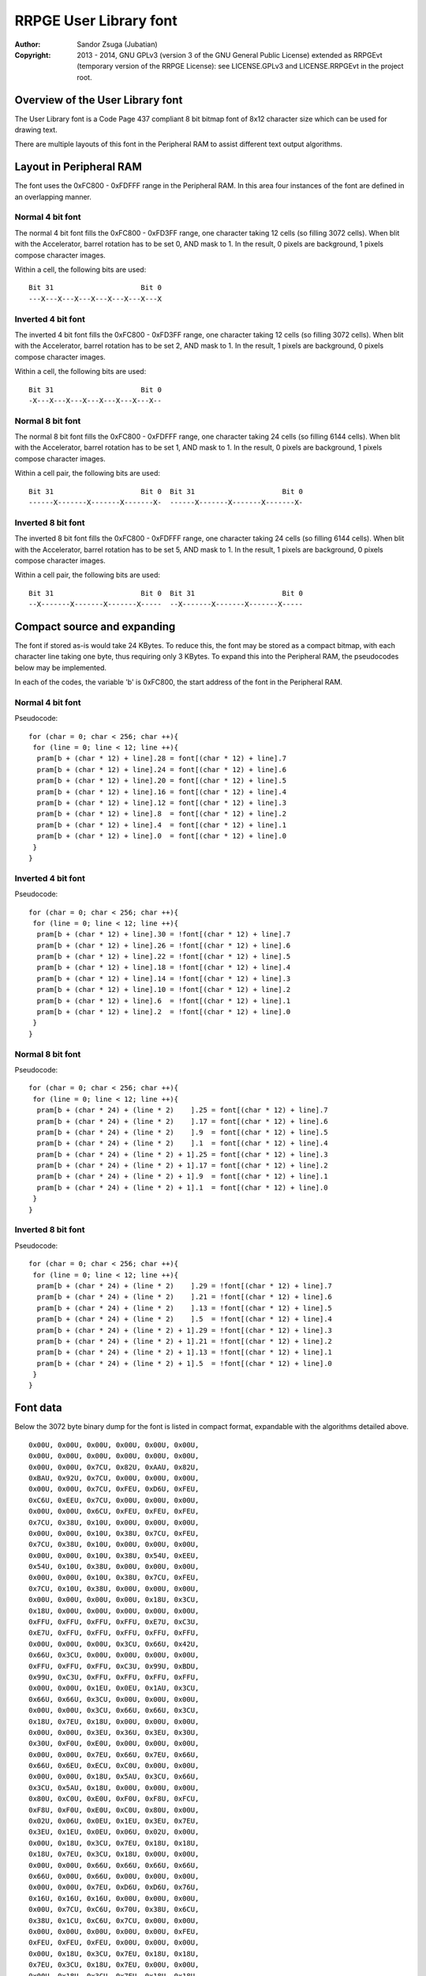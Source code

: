 
RRPGE User Library font
==============================================================================

:Author:    Sandor Zsuga (Jubatian)
:Copyright: 2013 - 2014, GNU GPLv3 (version 3 of the GNU General Public
            License) extended as RRPGEvt (temporary version of the RRPGE
            License): see LICENSE.GPLv3 and LICENSE.RRPGEvt in the project
            root.




Overview of the User Library font
------------------------------------------------------------------------------


The User Library font is a Code Page 437 compliant 8 bit bitmap font of 8x12
character size which can be used for drawing text.

There are multiple layouts of this font in the Peripheral RAM to assist
different text output algorithms.




Layout in Peripheral RAM
------------------------------------------------------------------------------


The font uses the 0xFC800 - 0xFDFFF range in the Peripheral RAM. In this area
four instances of the font are defined in an overlapping manner.


Normal 4 bit font
^^^^^^^^^^^^^^^^^^^^^^^^^^^^^^

The normal 4 bit font fills the 0xFC800 - 0xFD3FF range, one character taking
12 cells (so filling 3072 cells). When blit with the Accelerator, barrel
rotation has to be set 0, AND mask to 1. In the result, 0 pixels are
background, 1 pixels compose character images.

Within a cell, the following bits are used: ::

    Bit 31                     Bit 0
    ---X---X---X---X---X---X---X---X


Inverted 4 bit font
^^^^^^^^^^^^^^^^^^^^^^^^^^^^^^

The inverted 4 bit font fills the 0xFC800 - 0xFD3FF range, one character
taking 12 cells (so filling 3072 cells). When blit with the Accelerator,
barrel rotation has to be set 2, AND mask to 1. In the result, 1 pixels are
background, 0 pixels compose character images.

Within a cell, the following bits are used: ::

    Bit 31                     Bit 0
    -X---X---X---X---X---X---X---X--


Normal 8 bit font
^^^^^^^^^^^^^^^^^^^^^^^^^^^^^^

The normal 8 bit font fills the 0xFC800 - 0xFDFFF range, one character taking
24 cells (so filling 6144 cells). When blit with the Accelerator, barrel
rotation has to be set 1, AND mask to 1. In the result, 0 pixels are
background, 1 pixels compose character images.

Within a cell pair, the following bits are used: ::

    Bit 31                     Bit 0  Bit 31                     Bit 0
    ------X-------X-------X-------X-  ------X-------X-------X-------X-


Inverted 8 bit font
^^^^^^^^^^^^^^^^^^^^^^^^^^^^^^

The inverted 8 bit font fills the 0xFC800 - 0xFDFFF range, one character
taking 24 cells (so filling 6144 cells). When blit with the Accelerator,
barrel rotation has to be set 5, AND mask to 1. In the result, 1 pixels are
background, 0 pixels compose character images.

Within a cell pair, the following bits are used: ::

    Bit 31                     Bit 0  Bit 31                     Bit 0
    --X-------X-------X-------X-----  --X-------X-------X-------X-----




Compact source and expanding
------------------------------------------------------------------------------


The font if stored as-is would take 24 KBytes. To reduce this, the font may be
stored as a compact bitmap, with each character line taking one byte, thus
requiring only 3 KBytes. To expand this into the Peripheral RAM, the
pseudocodes below may be implemented.

In each of the codes, the variable 'b' is 0xFC800, the start address of the
font in the Peripheral RAM.


Normal 4 bit font
^^^^^^^^^^^^^^^^^^^^^^^^^^^^^^

Pseudocode: ::

    for (char = 0; char < 256; char ++){
     for (line = 0; line < 12; line ++){
      pram[b + (char * 12) + line].28 = font[(char * 12) + line].7
      pram[b + (char * 12) + line].24 = font[(char * 12) + line].6
      pram[b + (char * 12) + line].20 = font[(char * 12) + line].5
      pram[b + (char * 12) + line].16 = font[(char * 12) + line].4
      pram[b + (char * 12) + line].12 = font[(char * 12) + line].3
      pram[b + (char * 12) + line].8  = font[(char * 12) + line].2
      pram[b + (char * 12) + line].4  = font[(char * 12) + line].1
      pram[b + (char * 12) + line].0  = font[(char * 12) + line].0
     }
    }


Inverted 4 bit font
^^^^^^^^^^^^^^^^^^^^^^^^^^^^^^

Pseudocode: ::

    for (char = 0; char < 256; char ++){
     for (line = 0; line < 12; line ++){
      pram[b + (char * 12) + line].30 = !font[(char * 12) + line].7
      pram[b + (char * 12) + line].26 = !font[(char * 12) + line].6
      pram[b + (char * 12) + line].22 = !font[(char * 12) + line].5
      pram[b + (char * 12) + line].18 = !font[(char * 12) + line].4
      pram[b + (char * 12) + line].14 = !font[(char * 12) + line].3
      pram[b + (char * 12) + line].10 = !font[(char * 12) + line].2
      pram[b + (char * 12) + line].6  = !font[(char * 12) + line].1
      pram[b + (char * 12) + line].2  = !font[(char * 12) + line].0
     }
    }


Normal 8 bit font
^^^^^^^^^^^^^^^^^^^^^^^^^^^^^^

Pseudocode: ::

    for (char = 0; char < 256; char ++){
     for (line = 0; line < 12; line ++){
      pram[b + (char * 24) + (line * 2)    ].25 = font[(char * 12) + line].7
      pram[b + (char * 24) + (line * 2)    ].17 = font[(char * 12) + line].6
      pram[b + (char * 24) + (line * 2)    ].9  = font[(char * 12) + line].5
      pram[b + (char * 24) + (line * 2)    ].1  = font[(char * 12) + line].4
      pram[b + (char * 24) + (line * 2) + 1].25 = font[(char * 12) + line].3
      pram[b + (char * 24) + (line * 2) + 1].17 = font[(char * 12) + line].2
      pram[b + (char * 24) + (line * 2) + 1].9  = font[(char * 12) + line].1
      pram[b + (char * 24) + (line * 2) + 1].1  = font[(char * 12) + line].0
     }
    }


Inverted 8 bit font
^^^^^^^^^^^^^^^^^^^^^^^^^^^^^^

Pseudocode: ::

    for (char = 0; char < 256; char ++){
     for (line = 0; line < 12; line ++){
      pram[b + (char * 24) + (line * 2)    ].29 = !font[(char * 12) + line].7
      pram[b + (char * 24) + (line * 2)    ].21 = !font[(char * 12) + line].6
      pram[b + (char * 24) + (line * 2)    ].13 = !font[(char * 12) + line].5
      pram[b + (char * 24) + (line * 2)    ].5  = !font[(char * 12) + line].4
      pram[b + (char * 24) + (line * 2) + 1].29 = !font[(char * 12) + line].3
      pram[b + (char * 24) + (line * 2) + 1].21 = !font[(char * 12) + line].2
      pram[b + (char * 24) + (line * 2) + 1].13 = !font[(char * 12) + line].1
      pram[b + (char * 24) + (line * 2) + 1].5  = !font[(char * 12) + line].0
     }
    }




Font data
------------------------------------------------------------------------------


Below the 3072 byte binary dump for the font is listed in compact format,
expandable with the algorithms detailed above. ::

    0x00U, 0x00U, 0x00U, 0x00U, 0x00U, 0x00U,
    0x00U, 0x00U, 0x00U, 0x00U, 0x00U, 0x00U,
    0x00U, 0x00U, 0x7CU, 0x82U, 0xAAU, 0x82U,
    0xBAU, 0x92U, 0x7CU, 0x00U, 0x00U, 0x00U,
    0x00U, 0x00U, 0x7CU, 0xFEU, 0xD6U, 0xFEU,
    0xC6U, 0xEEU, 0x7CU, 0x00U, 0x00U, 0x00U,
    0x00U, 0x00U, 0x6CU, 0xFEU, 0xFEU, 0xFEU,
    0x7CU, 0x38U, 0x10U, 0x00U, 0x00U, 0x00U,
    0x00U, 0x00U, 0x10U, 0x38U, 0x7CU, 0xFEU,
    0x7CU, 0x38U, 0x10U, 0x00U, 0x00U, 0x00U,
    0x00U, 0x00U, 0x10U, 0x38U, 0x54U, 0xEEU,
    0x54U, 0x10U, 0x38U, 0x00U, 0x00U, 0x00U,
    0x00U, 0x00U, 0x10U, 0x38U, 0x7CU, 0xFEU,
    0x7CU, 0x10U, 0x38U, 0x00U, 0x00U, 0x00U,
    0x00U, 0x00U, 0x00U, 0x00U, 0x18U, 0x3CU,
    0x18U, 0x00U, 0x00U, 0x00U, 0x00U, 0x00U,
    0xFFU, 0xFFU, 0xFFU, 0xFFU, 0xE7U, 0xC3U,
    0xE7U, 0xFFU, 0xFFU, 0xFFU, 0xFFU, 0xFFU,
    0x00U, 0x00U, 0x00U, 0x3CU, 0x66U, 0x42U,
    0x66U, 0x3CU, 0x00U, 0x00U, 0x00U, 0x00U,
    0xFFU, 0xFFU, 0xFFU, 0xC3U, 0x99U, 0xBDU,
    0x99U, 0xC3U, 0xFFU, 0xFFU, 0xFFU, 0xFFU,
    0x00U, 0x00U, 0x1EU, 0x0EU, 0x1AU, 0x3CU,
    0x66U, 0x66U, 0x3CU, 0x00U, 0x00U, 0x00U,
    0x00U, 0x00U, 0x3CU, 0x66U, 0x66U, 0x3CU,
    0x18U, 0x7EU, 0x18U, 0x00U, 0x00U, 0x00U,
    0x00U, 0x00U, 0x3EU, 0x36U, 0x3EU, 0x30U,
    0x30U, 0xF0U, 0xE0U, 0x00U, 0x00U, 0x00U,
    0x00U, 0x00U, 0x7EU, 0x66U, 0x7EU, 0x66U,
    0x66U, 0x6EU, 0xECU, 0xC0U, 0x00U, 0x00U,
    0x00U, 0x00U, 0x18U, 0x5AU, 0x3CU, 0x66U,
    0x3CU, 0x5AU, 0x18U, 0x00U, 0x00U, 0x00U,
    0x80U, 0xC0U, 0xE0U, 0xF0U, 0xF8U, 0xFCU,
    0xF8U, 0xF0U, 0xE0U, 0xC0U, 0x80U, 0x00U,
    0x02U, 0x06U, 0x0EU, 0x1EU, 0x3EU, 0x7EU,
    0x3EU, 0x1EU, 0x0EU, 0x06U, 0x02U, 0x00U,
    0x00U, 0x18U, 0x3CU, 0x7EU, 0x18U, 0x18U,
    0x18U, 0x7EU, 0x3CU, 0x18U, 0x00U, 0x00U,
    0x00U, 0x00U, 0x66U, 0x66U, 0x66U, 0x66U,
    0x66U, 0x00U, 0x66U, 0x00U, 0x00U, 0x00U,
    0x00U, 0x00U, 0x7EU, 0xD6U, 0xD6U, 0x76U,
    0x16U, 0x16U, 0x16U, 0x00U, 0x00U, 0x00U,
    0x00U, 0x7CU, 0xC6U, 0x70U, 0x38U, 0x6CU,
    0x38U, 0x1CU, 0xC6U, 0x7CU, 0x00U, 0x00U,
    0x00U, 0x00U, 0x00U, 0x00U, 0x00U, 0xFEU,
    0xFEU, 0xFEU, 0xFEU, 0x00U, 0x00U, 0x00U,
    0x00U, 0x18U, 0x3CU, 0x7EU, 0x18U, 0x18U,
    0x7EU, 0x3CU, 0x18U, 0x7EU, 0x00U, 0x00U,
    0x00U, 0x18U, 0x3CU, 0x7EU, 0x18U, 0x18U,
    0x18U, 0x18U, 0x18U, 0x18U, 0x00U, 0x00U,
    0x00U, 0x18U, 0x18U, 0x18U, 0x18U, 0x18U,
    0x18U, 0x7EU, 0x3CU, 0x18U, 0x00U, 0x00U,
    0x00U, 0x00U, 0x30U, 0x18U, 0x0CU, 0xFEU,
    0x0CU, 0x18U, 0x30U, 0x00U, 0x00U, 0x00U,
    0x00U, 0x00U, 0x18U, 0x30U, 0x60U, 0xFEU,
    0x60U, 0x30U, 0x18U, 0x00U, 0x00U, 0x00U,
    0x00U, 0x00U, 0x00U, 0x00U, 0xC0U, 0xC0U,
    0xC0U, 0xFEU, 0x00U, 0x00U, 0x00U, 0x00U,
    0x00U, 0x00U, 0x00U, 0x28U, 0x6CU, 0xFEU,
    0x6CU, 0x28U, 0x00U, 0x00U, 0x00U, 0x00U,
    0x00U, 0x00U, 0x00U, 0x00U, 0x10U, 0x38U,
    0x7CU, 0xFEU, 0xFEU, 0x00U, 0x00U, 0x00U,
    0x00U, 0x00U, 0xFEU, 0xFEU, 0x7CU, 0x38U,
    0x10U, 0x00U, 0x00U, 0x00U, 0x00U, 0x00U,
    0x00U, 0x00U, 0x00U, 0x00U, 0x00U, 0x00U,
    0x00U, 0x00U, 0x00U, 0x00U, 0x00U, 0x00U,
    0x00U, 0x00U, 0x18U, 0x3CU, 0x3CU, 0x18U,
    0x18U, 0x00U, 0x18U, 0x00U, 0x00U, 0x00U,
    0x66U, 0x66U, 0x24U, 0x00U, 0x00U, 0x00U,
    0x00U, 0x00U, 0x00U, 0x00U, 0x00U, 0x00U,
    0x00U, 0x00U, 0x6CU, 0x6CU, 0xFEU, 0x6CU,
    0xFEU, 0x6CU, 0x6CU, 0x00U, 0x00U, 0x00U,
    0x00U, 0x10U, 0x7CU, 0xD6U, 0xD0U, 0x7CU,
    0x16U, 0xD6U, 0x7CU, 0x10U, 0x00U, 0x00U,
    0x00U, 0x00U, 0xC2U, 0xC6U, 0x0CU, 0x18U,
    0x30U, 0x66U, 0xC6U, 0x00U, 0x00U, 0x00U,
    0x00U, 0x00U, 0x70U, 0xD8U, 0xF8U, 0x76U,
    0xDCU, 0xCCU, 0x7EU, 0x00U, 0x00U, 0x00U,
    0x0CU, 0x0CU, 0x18U, 0x00U, 0x00U, 0x00U,
    0x00U, 0x00U, 0x00U, 0x00U, 0x00U, 0x00U,
    0x00U, 0x00U, 0x1CU, 0x30U, 0x30U, 0x30U,
    0x30U, 0x30U, 0x1CU, 0x00U, 0x00U, 0x00U,
    0x00U, 0x00U, 0x70U, 0x18U, 0x18U, 0x18U,
    0x18U, 0x18U, 0x70U, 0x00U, 0x00U, 0x00U,
    0x00U, 0x00U, 0x00U, 0x6CU, 0x38U, 0xFEU,
    0x38U, 0x6CU, 0x00U, 0x00U, 0x00U, 0x00U,
    0x00U, 0x00U, 0x00U, 0x18U, 0x18U, 0x7EU,
    0x18U, 0x18U, 0x00U, 0x00U, 0x00U, 0x00U,
    0x00U, 0x00U, 0x00U, 0x00U, 0x00U, 0x00U,
    0x00U, 0x00U, 0x18U, 0x18U, 0x30U, 0x00U,
    0x00U, 0x00U, 0x00U, 0x00U, 0x00U, 0xFEU,
    0x00U, 0x00U, 0x00U, 0x00U, 0x00U, 0x00U,
    0x00U, 0x00U, 0x00U, 0x00U, 0x00U, 0x00U,
    0x00U, 0x00U, 0x18U, 0x00U, 0x00U, 0x00U,
    0x00U, 0x00U, 0x02U, 0x06U, 0x0CU, 0x18U,
    0x30U, 0x60U, 0xC0U, 0x00U, 0x00U, 0x00U,
    0x00U, 0x00U, 0x7CU, 0xC6U, 0xE6U, 0xF6U,
    0xDEU, 0xCEU, 0x7CU, 0x00U, 0x00U, 0x00U,
    0x00U, 0x00U, 0x0CU, 0x1CU, 0x3CU, 0x6CU,
    0x0CU, 0x0CU, 0x1EU, 0x00U, 0x00U, 0x00U,
    0x00U, 0x00U, 0x7CU, 0xC6U, 0x0CU, 0x18U,
    0x30U, 0x60U, 0xFEU, 0x00U, 0x00U, 0x00U,
    0x00U, 0x00U, 0x7CU, 0xC6U, 0x06U, 0x0CU,
    0x06U, 0xC6U, 0x7CU, 0x00U, 0x00U, 0x00U,
    0x00U, 0x00U, 0x30U, 0x60U, 0xC0U, 0xD8U,
    0xFEU, 0x18U, 0x18U, 0x00U, 0x00U, 0x00U,
    0x00U, 0x00U, 0xFEU, 0xC0U, 0xC0U, 0xFCU,
    0x06U, 0xC6U, 0x7CU, 0x00U, 0x00U, 0x00U,
    0x00U, 0x00U, 0x7CU, 0xC6U, 0xC0U, 0xFCU,
    0xC6U, 0xC6U, 0x7CU, 0x00U, 0x00U, 0x00U,
    0x00U, 0x00U, 0xFEU, 0x06U, 0x0CU, 0x18U,
    0x30U, 0x30U, 0x30U, 0x00U, 0x00U, 0x00U,
    0x00U, 0x00U, 0x7CU, 0xC6U, 0xC6U, 0x7CU,
    0xC6U, 0xC6U, 0x7CU, 0x00U, 0x00U, 0x00U,
    0x00U, 0x00U, 0x7CU, 0xC6U, 0xC6U, 0x7EU,
    0x06U, 0xC6U, 0x7CU, 0x00U, 0x00U, 0x00U,
    0x00U, 0x00U, 0x00U, 0x00U, 0x18U, 0x00U,
    0x00U, 0x00U, 0x18U, 0x00U, 0x00U, 0x00U,
    0x00U, 0x00U, 0x00U, 0x00U, 0x18U, 0x00U,
    0x00U, 0x00U, 0x18U, 0x18U, 0x30U, 0x00U,
    0x00U, 0x00U, 0x0CU, 0x18U, 0x30U, 0x60U,
    0x30U, 0x18U, 0x0CU, 0x00U, 0x00U, 0x00U,
    0x00U, 0x00U, 0x00U, 0x00U, 0xFEU, 0x00U,
    0xFEU, 0x00U, 0x00U, 0x00U, 0x00U, 0x00U,
    0x00U, 0x00U, 0x60U, 0x30U, 0x18U, 0x0CU,
    0x18U, 0x30U, 0x60U, 0x00U, 0x00U, 0x00U,
    0x00U, 0x00U, 0x3CU, 0x66U, 0x06U, 0x0CU,
    0x18U, 0x00U, 0x18U, 0x00U, 0x00U, 0x00U,
    0x00U, 0x00U, 0x7CU, 0xC6U, 0xC6U, 0xD6U,
    0xDCU, 0xC0U, 0x7CU, 0x00U, 0x00U, 0x00U,
    0x00U, 0x00U, 0x10U, 0x38U, 0x6CU, 0xC6U,
    0xFEU, 0xC6U, 0xC6U, 0x00U, 0x00U, 0x00U,
    0x00U, 0x00U, 0xFCU, 0x66U, 0x66U, 0x7CU,
    0x66U, 0x66U, 0xFCU, 0x00U, 0x00U, 0x00U,
    0x00U, 0x00U, 0x7CU, 0xC6U, 0xC0U, 0xC0U,
    0xC0U, 0xC6U, 0x7CU, 0x00U, 0x00U, 0x00U,
    0x00U, 0x00U, 0xFCU, 0x66U, 0x66U, 0x66U,
    0x66U, 0x66U, 0xFCU, 0x00U, 0x00U, 0x00U,
    0x00U, 0x00U, 0xFEU, 0x60U, 0x60U, 0x7CU,
    0x60U, 0x60U, 0xFEU, 0x00U, 0x00U, 0x00U,
    0x00U, 0x00U, 0xFEU, 0x60U, 0x60U, 0x7CU,
    0x60U, 0x60U, 0xF0U, 0x00U, 0x00U, 0x00U,
    0x00U, 0x00U, 0x7CU, 0xC6U, 0xC0U, 0xCEU,
    0xC6U, 0xC6U, 0x7EU, 0x00U, 0x00U, 0x00U,
    0x00U, 0x00U, 0xC6U, 0xC6U, 0xC6U, 0xFEU,
    0xC6U, 0xC6U, 0xC6U, 0x00U, 0x00U, 0x00U,
    0x00U, 0x00U, 0x3CU, 0x18U, 0x18U, 0x18U,
    0x18U, 0x18U, 0x3CU, 0x00U, 0x00U, 0x00U,
    0x00U, 0x00U, 0x1EU, 0x0CU, 0x0CU, 0x0CU,
    0x0CU, 0xCCU, 0x78U, 0x00U, 0x00U, 0x00U,
    0x00U, 0x00U, 0xC6U, 0xCCU, 0xD8U, 0xF0U,
    0xD8U, 0xCCU, 0xC6U, 0x00U, 0x00U, 0x00U,
    0x00U, 0x00U, 0xF0U, 0x60U, 0x60U, 0x60U,
    0x60U, 0x60U, 0xFEU, 0x00U, 0x00U, 0x00U,
    0x00U, 0x00U, 0xC6U, 0xEEU, 0xFEU, 0xD6U,
    0xC6U, 0xC6U, 0xC6U, 0x00U, 0x00U, 0x00U,
    0x00U, 0x00U, 0xC6U, 0xE6U, 0xF6U, 0xDEU,
    0xCEU, 0xC6U, 0xC6U, 0x00U, 0x00U, 0x00U,
    0x00U, 0x00U, 0x7CU, 0xC6U, 0xC6U, 0xC6U,
    0xC6U, 0xC6U, 0x7CU, 0x00U, 0x00U, 0x00U,
    0x00U, 0x00U, 0xFCU, 0x66U, 0x66U, 0x7CU,
    0x60U, 0x60U, 0xF0U, 0x00U, 0x00U, 0x00U,
    0x00U, 0x00U, 0x7CU, 0xC6U, 0xC6U, 0xC6U,
    0xC6U, 0xCEU, 0x7EU, 0x00U, 0x00U, 0x00U,
    0x00U, 0x00U, 0xFCU, 0x66U, 0x66U, 0x7CU,
    0x78U, 0x6CU, 0xE6U, 0x00U, 0x00U, 0x00U,
    0x00U, 0x00U, 0x7CU, 0xC6U, 0xC0U, 0x7CU,
    0x06U, 0xC6U, 0x7CU, 0x00U, 0x00U, 0x00U,
    0x00U, 0x00U, 0x7EU, 0x18U, 0x18U, 0x18U,
    0x18U, 0x18U, 0x18U, 0x00U, 0x00U, 0x00U,
    0x00U, 0x00U, 0xC6U, 0xC6U, 0xC6U, 0xC6U,
    0xC6U, 0xC6U, 0x7CU, 0x00U, 0x00U, 0x00U,
    0x00U, 0x00U, 0xC6U, 0xC6U, 0xC6U, 0xC6U,
    0x6CU, 0x38U, 0x10U, 0x00U, 0x00U, 0x00U,
    0x00U, 0x00U, 0xC6U, 0xC6U, 0xC6U, 0xC6U,
    0xD6U, 0x7CU, 0x28U, 0x00U, 0x00U, 0x00U,
    0x00U, 0x00U, 0xC6U, 0xC6U, 0x6CU, 0x38U,
    0x6CU, 0xC6U, 0xC6U, 0x00U, 0x00U, 0x00U,
    0x00U, 0x00U, 0xC6U, 0xC6U, 0x6CU, 0x38U,
    0x30U, 0x60U, 0xC0U, 0x00U, 0x00U, 0x00U,
    0x00U, 0x00U, 0xFEU, 0x06U, 0x0CU, 0x18U,
    0x30U, 0x60U, 0xFEU, 0x00U, 0x00U, 0x00U,
    0x00U, 0x00U, 0x7CU, 0x60U, 0x60U, 0x60U,
    0x60U, 0x60U, 0x7CU, 0x00U, 0x00U, 0x00U,
    0x00U, 0x00U, 0x80U, 0xC0U, 0x60U, 0x30U,
    0x18U, 0x0CU, 0x06U, 0x00U, 0x00U, 0x00U,
    0x00U, 0x00U, 0x7CU, 0x0CU, 0x0CU, 0x0CU,
    0x0CU, 0x0CU, 0x7CU, 0x00U, 0x00U, 0x00U,
    0x10U, 0x38U, 0x6CU, 0x00U, 0x00U, 0x00U,
    0x00U, 0x00U, 0x00U, 0x00U, 0x00U, 0x00U,
    0x00U, 0x00U, 0x00U, 0x00U, 0x00U, 0x00U,
    0x00U, 0x00U, 0xFEU, 0x00U, 0x00U, 0x00U,
    0x30U, 0x30U, 0x18U, 0x00U, 0x00U, 0x00U,
    0x00U, 0x00U, 0x00U, 0x00U, 0x00U, 0x00U,
    0x00U, 0x00U, 0x00U, 0x00U, 0x78U, 0x0CU,
    0x7CU, 0xCCU, 0x7EU, 0x00U, 0x00U, 0x00U,
    0x00U, 0x00U, 0xE0U, 0x60U, 0x7CU, 0x66U,
    0x66U, 0x66U, 0xFCU, 0x00U, 0x00U, 0x00U,
    0x00U, 0x00U, 0x00U, 0x00U, 0x7CU, 0xC6U,
    0xC0U, 0xC6U, 0x7CU, 0x00U, 0x00U, 0x00U,
    0x00U, 0x00U, 0x0EU, 0x0CU, 0x7CU, 0xCCU,
    0xCCU, 0xCCU, 0x7EU, 0x00U, 0x00U, 0x00U,
    0x00U, 0x00U, 0x00U, 0x00U, 0x7CU, 0xC6U,
    0xFEU, 0xC0U, 0x7CU, 0x00U, 0x00U, 0x00U,
    0x00U, 0x00U, 0x3CU, 0x66U, 0x60U, 0xF0U,
    0x60U, 0x60U, 0xF0U, 0x00U, 0x00U, 0x00U,
    0x00U, 0x00U, 0x00U, 0x00U, 0x7EU, 0xCCU,
    0xCCU, 0xCCU, 0x7CU, 0x0CU, 0x78U, 0x00U,
    0x00U, 0x00U, 0xE0U, 0x60U, 0x7CU, 0x66U,
    0x66U, 0x66U, 0xE6U, 0x00U, 0x00U, 0x00U,
    0x00U, 0x00U, 0x18U, 0x00U, 0x3CU, 0x18U,
    0x18U, 0x18U, 0x3CU, 0x00U, 0x00U, 0x00U,
    0x00U, 0x00U, 0x0CU, 0x00U, 0x1EU, 0x0CU,
    0x0CU, 0x0CU, 0x0CU, 0xCCU, 0x78U, 0x00U,
    0x00U, 0x00U, 0xE0U, 0x60U, 0x66U, 0x6CU,
    0x78U, 0x6CU, 0xE6U, 0x00U, 0x00U, 0x00U,
    0x00U, 0x00U, 0x38U, 0x18U, 0x18U, 0x18U,
    0x18U, 0x18U, 0x3CU, 0x00U, 0x00U, 0x00U,
    0x00U, 0x00U, 0x00U, 0x00U, 0xFCU, 0xD6U,
    0xD6U, 0xD6U, 0xD6U, 0x00U, 0x00U, 0x00U,
    0x00U, 0x00U, 0x00U, 0x00U, 0xFCU, 0x66U,
    0x66U, 0x66U, 0xE6U, 0x00U, 0x00U, 0x00U,
    0x00U, 0x00U, 0x00U, 0x00U, 0x7CU, 0xC6U,
    0xC6U, 0xC6U, 0x7CU, 0x00U, 0x00U, 0x00U,
    0x00U, 0x00U, 0x00U, 0x00U, 0xFCU, 0x66U,
    0x66U, 0x66U, 0x7CU, 0x60U, 0xE0U, 0x00U,
    0x00U, 0x00U, 0x00U, 0x00U, 0x7EU, 0xCCU,
    0xCCU, 0xCCU, 0x7CU, 0x0CU, 0x0EU, 0x00U,
    0x00U, 0x00U, 0x00U, 0x00U, 0xFCU, 0x66U,
    0x60U, 0x60U, 0xE0U, 0x00U, 0x00U, 0x00U,
    0x00U, 0x00U, 0x00U, 0x00U, 0x7CU, 0xC0U,
    0x7CU, 0x06U, 0x7CU, 0x00U, 0x00U, 0x00U,
    0x00U, 0x00U, 0x60U, 0x60U, 0xF0U, 0x60U,
    0x60U, 0x66U, 0x3CU, 0x00U, 0x00U, 0x00U,
    0x00U, 0x00U, 0x00U, 0x00U, 0xCEU, 0xCCU,
    0xCCU, 0xCCU, 0x7EU, 0x00U, 0x00U, 0x00U,
    0x00U, 0x00U, 0x00U, 0x00U, 0xC6U, 0xC6U,
    0x6CU, 0x38U, 0x10U, 0x00U, 0x00U, 0x00U,
    0x00U, 0x00U, 0x00U, 0x00U, 0xC6U, 0xC6U,
    0xD6U, 0x7CU, 0x28U, 0x00U, 0x00U, 0x00U,
    0x00U, 0x00U, 0x00U, 0x00U, 0xC6U, 0x6CU,
    0x38U, 0x6CU, 0xC6U, 0x00U, 0x00U, 0x00U,
    0x00U, 0x00U, 0x00U, 0x00U, 0xCEU, 0xCCU,
    0xCCU, 0xCCU, 0x7CU, 0x0CU, 0x78U, 0x00U,
    0x00U, 0x00U, 0x00U, 0x00U, 0x7EU, 0x0CU,
    0x18U, 0x30U, 0x7EU, 0x00U, 0x00U, 0x00U,
    0x00U, 0x00U, 0x1CU, 0x30U, 0x30U, 0x60U,
    0x30U, 0x30U, 0x1CU, 0x00U, 0x00U, 0x00U,
    0x00U, 0x00U, 0x18U, 0x18U, 0x18U, 0x00U,
    0x18U, 0x18U, 0x18U, 0x00U, 0x00U, 0x00U,
    0x00U, 0x00U, 0x70U, 0x18U, 0x18U, 0x0CU,
    0x18U, 0x18U, 0x70U, 0x00U, 0x00U, 0x00U,
    0x00U, 0x76U, 0xDCU, 0x00U, 0x00U, 0x00U,
    0x00U, 0x00U, 0x00U, 0x00U, 0x00U, 0x00U,
    0x00U, 0x00U, 0x00U, 0x00U, 0x10U, 0x38U,
    0x6CU, 0xC6U, 0xFEU, 0x00U, 0x00U, 0x00U,
    0x00U, 0x00U, 0x7CU, 0xC6U, 0xC0U, 0xC0U,
    0xC0U, 0xC6U, 0x7CU, 0x18U, 0x0CU, 0x38U,
    0x00U, 0x00U, 0xCCU, 0x00U, 0xCEU, 0xCCU,
    0xCCU, 0xCCU, 0x7EU, 0x00U, 0x00U, 0x00U,
    0x0CU, 0x0CU, 0x18U, 0x00U, 0x7CU, 0xC6U,
    0xFEU, 0xC0U, 0x7CU, 0x00U, 0x00U, 0x00U,
    0x10U, 0x38U, 0x6CU, 0x00U, 0x78U, 0x0CU,
    0x7CU, 0xCCU, 0x7EU, 0x00U, 0x00U, 0x00U,
    0x00U, 0x00U, 0xCCU, 0x00U, 0x78U, 0x0CU,
    0x7CU, 0xCCU, 0x7EU, 0x00U, 0x00U, 0x00U,
    0x30U, 0x30U, 0x18U, 0x00U, 0x78U, 0x0CU,
    0x7CU, 0xCCU, 0x7EU, 0x00U, 0x00U, 0x00U,
    0x38U, 0x6CU, 0x38U, 0x00U, 0x78U, 0x0CU,
    0x7CU, 0xCCU, 0x7EU, 0x00U, 0x00U, 0x00U,
    0x00U, 0x00U, 0x00U, 0x00U, 0x7CU, 0xC6U,
    0xC0U, 0xC6U, 0x7CU, 0x18U, 0x0CU, 0x38U,
    0x10U, 0x38U, 0x6CU, 0x00U, 0x7CU, 0xC6U,
    0xFEU, 0xC0U, 0x7CU, 0x00U, 0x00U, 0x00U,
    0x00U, 0x00U, 0x66U, 0x00U, 0x7CU, 0xC6U,
    0xFEU, 0xC0U, 0x7CU, 0x00U, 0x00U, 0x00U,
    0x30U, 0x30U, 0x18U, 0x00U, 0x7CU, 0xC6U,
    0xFEU, 0xC0U, 0x7CU, 0x00U, 0x00U, 0x00U,
    0x00U, 0x00U, 0x66U, 0x00U, 0x3CU, 0x18U,
    0x18U, 0x18U, 0x3CU, 0x00U, 0x00U, 0x00U,
    0x10U, 0x38U, 0x6CU, 0x00U, 0x3CU, 0x18U,
    0x18U, 0x18U, 0x3CU, 0x00U, 0x00U, 0x00U,
    0x30U, 0x30U, 0x18U, 0x00U, 0x3CU, 0x18U,
    0x18U, 0x18U, 0x3CU, 0x00U, 0x00U, 0x00U,
    0x66U, 0x00U, 0x10U, 0x38U, 0x6CU, 0xC6U,
    0xFEU, 0xC6U, 0xC6U, 0x00U, 0x00U, 0x00U,
    0x38U, 0x6CU, 0x38U, 0x00U, 0x7CU, 0xC6U,
    0xFEU, 0xC6U, 0xC6U, 0x00U, 0x00U, 0x00U,
    0x18U, 0x30U, 0xFEU, 0x60U, 0x60U, 0x7CU,
    0x60U, 0x60U, 0xFEU, 0x00U, 0x00U, 0x00U,
    0x00U, 0x00U, 0x00U, 0x00U, 0x7CU, 0x16U,
    0x7CU, 0xD0U, 0x7CU, 0x00U, 0x00U, 0x00U,
    0x00U, 0x00U, 0x3EU, 0x78U, 0xD8U, 0xDCU,
    0xF8U, 0xD8U, 0xDEU, 0x00U, 0x00U, 0x00U,
    0x10U, 0x38U, 0x6CU, 0x00U, 0x7CU, 0xC6U,
    0xC6U, 0xC6U, 0x7CU, 0x00U, 0x00U, 0x00U,
    0x00U, 0x00U, 0x66U, 0x00U, 0x7CU, 0xC6U,
    0xC6U, 0xC6U, 0x7CU, 0x00U, 0x00U, 0x00U,
    0x30U, 0x30U, 0x18U, 0x00U, 0x7CU, 0xC6U,
    0xC6U, 0xC6U, 0x7CU, 0x00U, 0x00U, 0x00U,
    0x10U, 0x38U, 0x6CU, 0x00U, 0xCEU, 0xCCU,
    0xCCU, 0xCCU, 0x7EU, 0x00U, 0x00U, 0x00U,
    0x30U, 0x30U, 0x18U, 0x00U, 0xCEU, 0xCCU,
    0xCCU, 0xCCU, 0x7EU, 0x00U, 0x00U, 0x00U,
    0x00U, 0x00U, 0xCCU, 0x00U, 0xCEU, 0xCCU,
    0xCCU, 0xCCU, 0x7CU, 0x0CU, 0x78U, 0x00U,
    0x66U, 0x00U, 0x7CU, 0xC6U, 0xC6U, 0xC6U,
    0xC6U, 0xC6U, 0x7CU, 0x00U, 0x00U, 0x00U,
    0x66U, 0x00U, 0xC6U, 0xC6U, 0xC6U, 0xC6U,
    0xC6U, 0xC6U, 0x7CU, 0x00U, 0x00U, 0x00U,
    0x00U, 0x00U, 0x00U, 0x10U, 0x7CU, 0xD6U,
    0xD0U, 0xD6U, 0x7CU, 0x10U, 0x00U, 0x00U,
    0x00U, 0x38U, 0x6CU, 0x60U, 0xF0U, 0x60U,
    0x60U, 0x66U, 0xFCU, 0x00U, 0x00U, 0x00U,
    0x00U, 0x00U, 0x66U, 0x3CU, 0x18U, 0x7EU,
    0x18U, 0x7EU, 0x18U, 0x00U, 0x00U, 0x00U,
    0x00U, 0x00U, 0xFCU, 0x66U, 0x7CU, 0x60U,
    0x6EU, 0x64U, 0xE6U, 0x00U, 0x00U, 0x00U,
    0x00U, 0x00U, 0x1CU, 0x36U, 0x30U, 0x78U,
    0x30U, 0x30U, 0x30U, 0xB0U, 0xE0U, 0x00U,
    0x0CU, 0x0CU, 0x18U, 0x00U, 0x78U, 0x0CU,
    0x7CU, 0xCCU, 0x7EU, 0x00U, 0x00U, 0x00U,
    0x0CU, 0x0CU, 0x18U, 0x00U, 0x3CU, 0x18U,
    0x18U, 0x18U, 0x3CU, 0x00U, 0x00U, 0x00U,
    0x0CU, 0x0CU, 0x18U, 0x00U, 0x7CU, 0xC6U,
    0xC6U, 0xC6U, 0x7CU, 0x00U, 0x00U, 0x00U,
    0x0CU, 0x0CU, 0x18U, 0x00U, 0xCEU, 0xCCU,
    0xCCU, 0xCCU, 0x7EU, 0x00U, 0x00U, 0x00U,
    0x00U, 0x76U, 0xDCU, 0x00U, 0xFCU, 0x66U,
    0x66U, 0x66U, 0xE6U, 0x00U, 0x00U, 0x00U,
    0x76U, 0xDCU, 0xC6U, 0xE6U, 0xF6U, 0xDEU,
    0xCEU, 0xC6U, 0xC6U, 0x00U, 0x00U, 0x00U,
    0x00U, 0x3CU, 0x6CU, 0x3EU, 0x00U, 0x7EU,
    0x00U, 0x00U, 0x00U, 0x00U, 0x00U, 0x00U,
    0x00U, 0x38U, 0x6CU, 0x38U, 0x00U, 0x7CU,
    0x00U, 0x00U, 0x00U, 0x00U, 0x00U, 0x00U,
    0x00U, 0x00U, 0x18U, 0x00U, 0x18U, 0x30U,
    0x60U, 0x66U, 0x3CU, 0x00U, 0x00U, 0x00U,
    0x00U, 0x00U, 0x00U, 0x00U, 0x00U, 0xFEU,
    0xC0U, 0xC0U, 0xC0U, 0x00U, 0x00U, 0x00U,
    0x00U, 0x00U, 0x00U, 0x00U, 0x00U, 0xFEU,
    0x06U, 0x06U, 0x06U, 0x00U, 0x00U, 0x00U,
    0x00U, 0x60U, 0xE2U, 0x66U, 0x6CU, 0x18U,
    0x30U, 0x6CU, 0xC6U, 0x0CU, 0x0EU, 0x00U,
    0x00U, 0x60U, 0xE2U, 0x66U, 0x6CU, 0x18U,
    0x30U, 0x66U, 0xCCU, 0x0EU, 0x06U, 0x00U,
    0x00U, 0x00U, 0x18U, 0x00U, 0x18U, 0x18U,
    0x18U, 0x18U, 0x18U, 0x00U, 0x00U, 0x00U,
    0x00U, 0x00U, 0x00U, 0x32U, 0x66U, 0xCCU,
    0x66U, 0x32U, 0x00U, 0x00U, 0x00U, 0x00U,
    0x00U, 0x00U, 0x00U, 0x98U, 0xCCU, 0x66U,
    0xCCU, 0x98U, 0x00U, 0x00U, 0x00U, 0x00U,
    0x22U, 0x88U, 0x22U, 0x88U, 0x22U, 0x88U,
    0x22U, 0x88U, 0x22U, 0x88U, 0x22U, 0x88U,
    0x55U, 0xAAU, 0x55U, 0xAAU, 0x55U, 0xAAU,
    0x55U, 0xAAU, 0x55U, 0xAAU, 0x55U, 0xAAU,
    0x77U, 0xDDU, 0x77U, 0xDDU, 0x77U, 0xDDU,
    0x77U, 0xDDU, 0x77U, 0xDDU, 0x77U, 0xDDU,
    0x18U, 0x18U, 0x18U, 0x18U, 0x18U, 0x18U,
    0x18U, 0x18U, 0x18U, 0x18U, 0x18U, 0x18U,
    0x18U, 0x18U, 0x18U, 0x18U, 0x18U, 0xF8U,
    0x18U, 0x18U, 0x18U, 0x18U, 0x18U, 0x18U,
    0x18U, 0x18U, 0x18U, 0x18U, 0xF8U, 0x18U,
    0xF8U, 0x18U, 0x18U, 0x18U, 0x18U, 0x18U,
    0x6CU, 0x6CU, 0x6CU, 0x6CU, 0x6CU, 0xECU,
    0x6CU, 0x6CU, 0x6CU, 0x6CU, 0x6CU, 0x6CU,
    0x00U, 0x00U, 0x00U, 0x00U, 0x00U, 0xFCU,
    0x6CU, 0x6CU, 0x6CU, 0x6CU, 0x6CU, 0x6CU,
    0x00U, 0x00U, 0x00U, 0x00U, 0xF8U, 0x18U,
    0xF8U, 0x18U, 0x18U, 0x18U, 0x18U, 0x18U,
    0x6CU, 0x6CU, 0x6CU, 0x6CU, 0xECU, 0x0CU,
    0xECU, 0x6CU, 0x6CU, 0x6CU, 0x6CU, 0x6CU,
    0x6CU, 0x6CU, 0x6CU, 0x6CU, 0x6CU, 0x6CU,
    0x6CU, 0x6CU, 0x6CU, 0x6CU, 0x6CU, 0x6CU,
    0x00U, 0x00U, 0x00U, 0x00U, 0xFCU, 0x0CU,
    0xECU, 0x6CU, 0x6CU, 0x6CU, 0x6CU, 0x6CU,
    0x6CU, 0x6CU, 0x6CU, 0x6CU, 0xECU, 0x0CU,
    0xFCU, 0x00U, 0x00U, 0x00U, 0x00U, 0x00U,
    0x6CU, 0x6CU, 0x6CU, 0x6CU, 0x6CU, 0xFCU,
    0x00U, 0x00U, 0x00U, 0x00U, 0x00U, 0x00U,
    0x18U, 0x18U, 0x18U, 0x18U, 0xF8U, 0x18U,
    0xF8U, 0x00U, 0x00U, 0x00U, 0x00U, 0x00U,
    0x00U, 0x00U, 0x00U, 0x00U, 0x00U, 0xF8U,
    0x18U, 0x18U, 0x18U, 0x18U, 0x18U, 0x18U,
    0x18U, 0x18U, 0x18U, 0x18U, 0x18U, 0x1FU,
    0x00U, 0x00U, 0x00U, 0x00U, 0x00U, 0x00U,
    0x18U, 0x18U, 0x18U, 0x18U, 0x18U, 0xFFU,
    0x00U, 0x00U, 0x00U, 0x00U, 0x00U, 0x00U,
    0x00U, 0x00U, 0x00U, 0x00U, 0x00U, 0xFFU,
    0x18U, 0x18U, 0x18U, 0x18U, 0x18U, 0x18U,
    0x18U, 0x18U, 0x18U, 0x18U, 0x18U, 0x1FU,
    0x18U, 0x18U, 0x18U, 0x18U, 0x18U, 0x18U,
    0x00U, 0x00U, 0x00U, 0x00U, 0x00U, 0xFFU,
    0x00U, 0x00U, 0x00U, 0x00U, 0x00U, 0x00U,
    0x18U, 0x18U, 0x18U, 0x18U, 0x18U, 0xFFU,
    0x18U, 0x18U, 0x18U, 0x18U, 0x18U, 0x18U,
    0x18U, 0x18U, 0x18U, 0x18U, 0x1FU, 0x18U,
    0x1FU, 0x18U, 0x18U, 0x18U, 0x18U, 0x18U,
    0x6CU, 0x6CU, 0x6CU, 0x6CU, 0x6CU, 0x6FU,
    0x6CU, 0x6CU, 0x6CU, 0x6CU, 0x6CU, 0x6CU,
    0x6CU, 0x6CU, 0x6CU, 0x6CU, 0x6FU, 0x60U,
    0x7FU, 0x00U, 0x00U, 0x00U, 0x00U, 0x00U,
    0x00U, 0x00U, 0x00U, 0x00U, 0x7FU, 0x60U,
    0x6FU, 0x6CU, 0x6CU, 0x6CU, 0x6CU, 0x6CU,
    0x6CU, 0x6CU, 0x6CU, 0x6CU, 0xEFU, 0x00U,
    0xFFU, 0x00U, 0x00U, 0x00U, 0x00U, 0x00U,
    0x00U, 0x00U, 0x00U, 0x00U, 0xFFU, 0x00U,
    0xEFU, 0x6CU, 0x6CU, 0x6CU, 0x6CU, 0x6CU,
    0x6CU, 0x6CU, 0x6CU, 0x6CU, 0x6FU, 0x60U,
    0x6FU, 0x6CU, 0x6CU, 0x6CU, 0x6CU, 0x6CU,
    0x00U, 0x00U, 0x00U, 0x00U, 0xFFU, 0x00U,
    0xFFU, 0x00U, 0x00U, 0x00U, 0x00U, 0x00U,
    0x6CU, 0x6CU, 0x6CU, 0x6CU, 0xEFU, 0x00U,
    0xEFU, 0x6CU, 0x6CU, 0x6CU, 0x6CU, 0x6CU,
    0x18U, 0x18U, 0x18U, 0x18U, 0xFFU, 0x00U,
    0xFFU, 0x00U, 0x00U, 0x00U, 0x00U, 0x00U,
    0x6CU, 0x6CU, 0x6CU, 0x6CU, 0x6CU, 0xFFU,
    0x00U, 0x00U, 0x00U, 0x00U, 0x00U, 0x00U,
    0x00U, 0x00U, 0x00U, 0x00U, 0xFFU, 0x00U,
    0xFFU, 0x18U, 0x18U, 0x18U, 0x18U, 0x18U,
    0x00U, 0x00U, 0x00U, 0x00U, 0x00U, 0xFFU,
    0x6CU, 0x6CU, 0x6CU, 0x6CU, 0x6CU, 0x6CU,
    0x6CU, 0x6CU, 0x6CU, 0x6CU, 0x6CU, 0x7FU,
    0x00U, 0x00U, 0x00U, 0x00U, 0x00U, 0x00U,
    0x18U, 0x18U, 0x18U, 0x18U, 0x1FU, 0x18U,
    0x1FU, 0x00U, 0x00U, 0x00U, 0x00U, 0x00U,
    0x00U, 0x00U, 0x00U, 0x00U, 0x1FU, 0x18U,
    0x1FU, 0x18U, 0x18U, 0x18U, 0x18U, 0x18U,
    0x00U, 0x00U, 0x00U, 0x00U, 0x00U, 0x7FU,
    0x6CU, 0x6CU, 0x6CU, 0x6CU, 0x6CU, 0x6CU,
    0x6CU, 0x6CU, 0x6CU, 0x6CU, 0x6CU, 0xFFU,
    0x6CU, 0x6CU, 0x6CU, 0x6CU, 0x6CU, 0x6CU,
    0x18U, 0x18U, 0x18U, 0x18U, 0xFFU, 0x18U,
    0xFFU, 0x18U, 0x18U, 0x18U, 0x18U, 0x18U,
    0x18U, 0x18U, 0x18U, 0x18U, 0x18U, 0xF8U,
    0x00U, 0x00U, 0x00U, 0x00U, 0x00U, 0x00U,
    0x00U, 0x00U, 0x00U, 0x00U, 0x00U, 0x1FU,
    0x18U, 0x18U, 0x18U, 0x18U, 0x18U, 0x18U,
    0xFFU, 0xFFU, 0xFFU, 0xFFU, 0xFFU, 0xFFU,
    0xFFU, 0xFFU, 0xFFU, 0xFFU, 0xFFU, 0xFFU,
    0x00U, 0x00U, 0x00U, 0x00U, 0x00U, 0xFFU,
    0xFFU, 0xFFU, 0xFFU, 0xFFU, 0xFFU, 0xFFU,
    0xF0U, 0xF0U, 0xF0U, 0xF0U, 0xF0U, 0xF0U,
    0xF0U, 0xF0U, 0xF0U, 0xF0U, 0xF0U, 0xF0U,
    0x0FU, 0x0FU, 0x0FU, 0x0FU, 0x0FU, 0x0FU,
    0x0FU, 0x0FU, 0x0FU, 0x0FU, 0x0FU, 0x0FU,
    0xFFU, 0xFFU, 0xFFU, 0xFFU, 0xFFU, 0xFFU,
    0x00U, 0x00U, 0x00U, 0x00U, 0x00U, 0x00U,
    0x00U, 0x00U, 0x00U, 0x00U, 0x76U, 0xDEU,
    0xCCU, 0xDCU, 0x76U, 0x00U, 0x00U, 0x00U,
    0x00U, 0x00U, 0x78U, 0xCCU, 0xCCU, 0xD8U,
    0xCCU, 0xC6U, 0xCCU, 0x00U, 0x00U, 0x00U,
    0x00U, 0x00U, 0xFEU, 0xC0U, 0xC0U, 0xC0U,
    0xC0U, 0xC0U, 0xC0U, 0x00U, 0x00U, 0x00U,
    0x00U, 0x00U, 0x00U, 0x00U, 0xFEU, 0x6CU,
    0x6CU, 0x6CU, 0x6EU, 0x00U, 0x00U, 0x00U,
    0x00U, 0x00U, 0xFEU, 0x60U, 0x30U, 0x18U,
    0x30U, 0x60U, 0xFEU, 0x00U, 0x00U, 0x00U,
    0x00U, 0x00U, 0x00U, 0x00U, 0x7EU, 0xCCU,
    0xC6U, 0xC6U, 0x7CU, 0x00U, 0x00U, 0x00U,
    0x00U, 0x00U, 0x00U, 0x00U, 0xE6U, 0x66U,
    0x66U, 0x66U, 0x7CU, 0x60U, 0xC0U, 0x00U,
    0x00U, 0x00U, 0x00U, 0x00U, 0x7CU, 0x30U,
    0x30U, 0x30U, 0x18U, 0x00U, 0x00U, 0x00U,
    0x00U, 0x00U, 0x7EU, 0x18U, 0x3CU, 0x66U,
    0x3CU, 0x18U, 0x7EU, 0x00U, 0x00U, 0x00U,
    0x00U, 0x00U, 0x38U, 0x6CU, 0xC6U, 0xFEU,
    0xC6U, 0x6CU, 0x38U, 0x00U, 0x00U, 0x00U,
    0x00U, 0x00U, 0x7CU, 0xC6U, 0xC6U, 0xC6U,
    0x6CU, 0x6CU, 0xEEU, 0x00U, 0x00U, 0x00U,
    0x00U, 0x00U, 0x3CU, 0x60U, 0x30U, 0x7CU,
    0xC6U, 0xC6U, 0x7CU, 0x00U, 0x00U, 0x00U,
    0x00U, 0x00U, 0x00U, 0x00U, 0x6CU, 0xD6U,
    0xD6U, 0xD6U, 0x6CU, 0x00U, 0x00U, 0x00U,
    0x00U, 0x00U, 0x00U, 0x00U, 0x0CU, 0xD6U,
    0xD6U, 0xD6U, 0x7CU, 0x10U, 0x10U, 0x00U,
    0x00U, 0x00U, 0x7CU, 0xC0U, 0xC0U, 0x78U,
    0xC0U, 0xC6U, 0x7CU, 0x00U, 0x00U, 0x00U,
    0x00U, 0x00U, 0x7CU, 0xC6U, 0xC6U, 0xC6U,
    0xC6U, 0xC6U, 0xC6U, 0x00U, 0x00U, 0x00U,
    0x00U, 0x00U, 0x00U, 0xFEU, 0x00U, 0xFEU,
    0x00U, 0xFEU, 0x00U, 0x00U, 0x00U, 0x00U,
    0x00U, 0x00U, 0x18U, 0x18U, 0x7EU, 0x18U,
    0x18U, 0x00U, 0x7EU, 0x00U, 0x00U, 0x00U,
    0x00U, 0x00U, 0x30U, 0x18U, 0x0CU, 0x18U,
    0x30U, 0x00U, 0x7EU, 0x00U, 0x00U, 0x00U,
    0x00U, 0x00U, 0x0CU, 0x18U, 0x30U, 0x18U,
    0x0CU, 0x00U, 0x7EU, 0x00U, 0x00U, 0x00U,
    0x00U, 0x00U, 0x0EU, 0x1BU, 0x1BU, 0x18U,
    0x18U, 0x18U, 0x18U, 0x18U, 0x18U, 0x18U,
    0x18U, 0x18U, 0x18U, 0x18U, 0x18U, 0x18U,
    0xD8U, 0xD8U, 0x70U, 0x00U, 0x00U, 0x00U,
    0x00U, 0x00U, 0x18U, 0x18U, 0x00U, 0x7EU,
    0x00U, 0x18U, 0x18U, 0x00U, 0x00U, 0x00U,
    0x00U, 0x00U, 0x00U, 0x76U, 0xDCU, 0x00U,
    0x76U, 0xDCU, 0x00U, 0x00U, 0x00U, 0x00U,
    0x00U, 0x38U, 0x6CU, 0x38U, 0x00U, 0x00U,
    0x00U, 0x00U, 0x00U, 0x00U, 0x00U, 0x00U,
    0x00U, 0x00U, 0x00U, 0x00U, 0x00U, 0x18U,
    0x18U, 0x00U, 0x00U, 0x00U, 0x00U, 0x00U,
    0x00U, 0x00U, 0x00U, 0x00U, 0x00U, 0x18U,
    0x00U, 0x00U, 0x00U, 0x00U, 0x00U, 0x00U,
    0x00U, 0x0FU, 0x0CU, 0x0CU, 0x0CU, 0x0CU,
    0x0CU, 0xECU, 0x3CU, 0x1CU, 0x0CU, 0x00U,
    0x00U, 0xF8U, 0x6CU, 0x6CU, 0x6CU, 0x6CU,
    0x00U, 0x00U, 0x00U, 0x00U, 0x00U, 0x00U,
    0x00U, 0x70U, 0xD8U, 0x30U, 0x60U, 0xF8U,
    0x00U, 0x00U, 0x00U, 0x00U, 0x00U, 0x00U,
    0x00U, 0x00U, 0x00U, 0x3CU, 0x3CU, 0x3CU,
    0x3CU, 0x3CU, 0x00U, 0x00U, 0x00U, 0x00U,
    0x00U, 0x00U, 0x00U, 0x00U, 0x00U, 0x00U,
    0x00U, 0x00U, 0x00U, 0x00U, 0x00U, 0x00U
